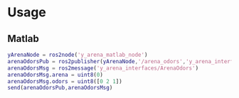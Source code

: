 * Usage

** Matlab

   #+BEGIN_SRC matlab
     yArenaNode = ros2node('y_arena_matlab_node')
     arenaOdorsPub = ros2publisher(yArenaNode,'/arena_odors','y_arena_interfaces/ArenaOdors')
     arenaOdorsMsg = ros2message('y_arena_interfaces/ArenaOdors')
     arenaOdorsMsg.arena = uint8(0)
     arenaOdorsMsg.odors = uint8([0 2 1])
     send(arenaOdorsPub,arenaOdorsMsg)
   #+END_SRC
